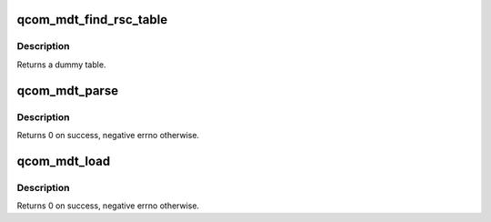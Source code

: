 .. -*- coding: utf-8; mode: rst -*-
.. src-file: drivers/remoteproc/qcom_mdt_loader.c

.. _`qcom_mdt_find_rsc_table`:

qcom_mdt_find_rsc_table
=======================

.. c:function:: struct resource_table *qcom_mdt_find_rsc_table(struct rproc *rproc, const struct firmware *fw, int *tablesz)

    provide dummy resource table for remoteproc

    :param struct rproc \*rproc:
        remoteproc handle

    :param const struct firmware \*fw:
        firmware header

    :param int \*tablesz:
        outgoing size of the table

.. _`qcom_mdt_find_rsc_table.description`:

Description
-----------

Returns a dummy table.

.. _`qcom_mdt_parse`:

qcom_mdt_parse
==============

.. c:function:: int qcom_mdt_parse(const struct firmware *fw, phys_addr_t *fw_addr, size_t *fw_size, bool *fw_relocate)

    extract useful parameters from the mdt header

    :param const struct firmware \*fw:
        firmware handle

    :param phys_addr_t \*fw_addr:
        optional reference for base of the firmware's memory region

    :param size_t \*fw_size:
        optional reference for size of the firmware's memory region

    :param bool \*fw_relocate:
        optional reference for flagging if the firmware is relocatable

.. _`qcom_mdt_parse.description`:

Description
-----------

Returns 0 on success, negative errno otherwise.

.. _`qcom_mdt_load`:

qcom_mdt_load
=============

.. c:function:: int qcom_mdt_load(struct rproc *rproc, const struct firmware *fw, const char *firmware)

    load the firmware which header is defined in fw

    :param struct rproc \*rproc:
        rproc handle

    :param const struct firmware \*fw:
        frimware object for the header

    :param const char \*firmware:
        filename of the firmware, for building .bXX names

.. _`qcom_mdt_load.description`:

Description
-----------

Returns 0 on success, negative errno otherwise.

.. This file was automatic generated / don't edit.

